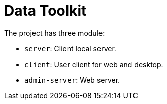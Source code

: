 = Data Toolkit

The project has three module:

* `server`: Client local server.
* `client`: User client for web and desktop.
* `admin-server`: Web server.
